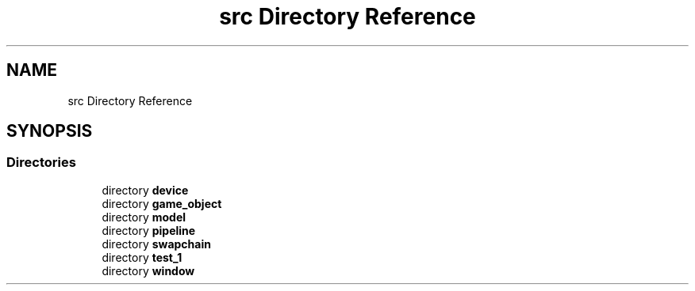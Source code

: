 .TH "src Directory Reference" 3 "Sun Dec 8 2024 18:35:02" "Version 0.1" "VulkanBlock" \" -*- nroff -*-
.ad l
.nh
.SH NAME
src Directory Reference
.SH SYNOPSIS
.br
.PP
.SS "Directories"

.in +1c
.ti -1c
.RI "directory \fBdevice\fP"
.br
.ti -1c
.RI "directory \fBgame_object\fP"
.br
.ti -1c
.RI "directory \fBmodel\fP"
.br
.ti -1c
.RI "directory \fBpipeline\fP"
.br
.ti -1c
.RI "directory \fBswapchain\fP"
.br
.ti -1c
.RI "directory \fBtest_1\fP"
.br
.ti -1c
.RI "directory \fBwindow\fP"
.br
.in -1c
